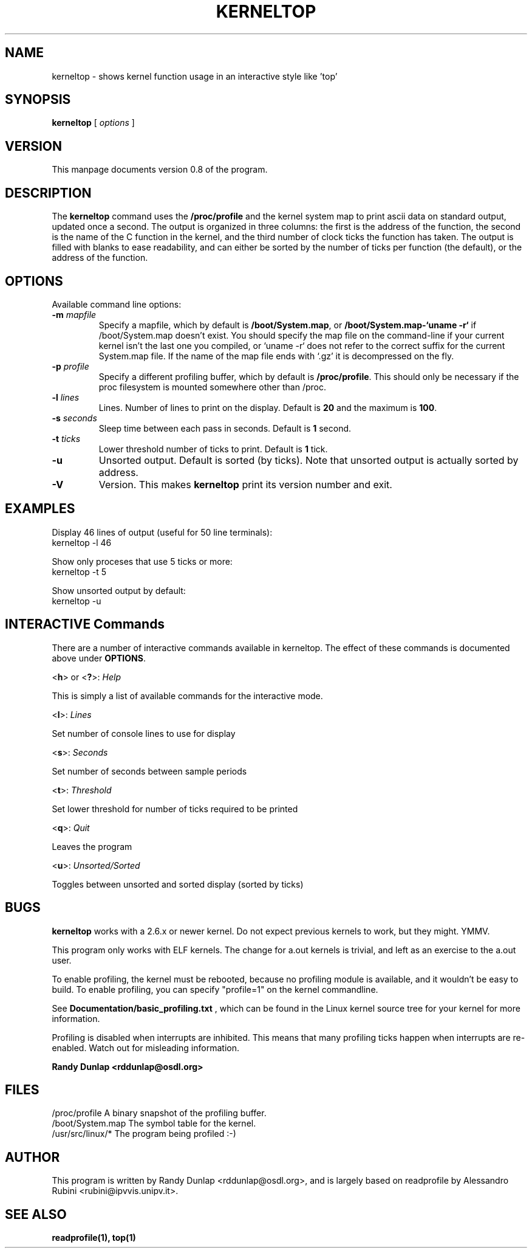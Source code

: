 .\" 
.TH "KERNELTOP" "1" "May 2004" "" ""
.SH "NAME"
kerneltop \- shows kernel function usage in an interactive style like 'top'

.SH "SYNOPSIS"
\fBkerneltop\fR
[
\fIoptions\fR
]

.SH "VERSION"
This manpage documents version 0.8 of the program.

.SH "DESCRIPTION"
.LP 
The \fBkerneltop\fR command uses the 
\fB/proc/profile\fR and the kernel system map to print ascii data on standard output, updated once a second. The output is organized in three columns: the first is the address of the function, the second is the name of the C function in the kernel, and the third number of clock ticks the function has taken. The output is filled with blanks to ease readability, and can either be sorted by the number of ticks per function (the default), or the address of the function.
.SH "OPTIONS"
.LP 
Available command line options:

.TP 
\fB\-m\fR \fImapfile\fR
Specify a mapfile, which by default is
\fB/boot/System.map\fR, or \fB/boot/System.map\-`uname \-r`\fR if /boot/System.map doesn't exist. You should specify the map file on the command\-line if your current kernel isn't the last one you compiled, or `uname \-r` does not refer to the correct suffix for the current System.map file. If the name of the map file ends with `.gz' it is decompressed on the fly.

.TP 
\fB\-p\fR \fIprofile\fR
Specify a different profiling buffer, which by default is
\fB/proc/profile\fR.
This should only be necessary if the proc filesystem is mounted somewhere other than /proc.

.TP 
\fB\-l\fR \fIlines\fR
Lines. Number of lines to print on the display. Default is \fB20\fR and the maximum is \fB100\fR.

.TP 
\fB\-s\fR \fIseconds\fR
Sleep time between each pass in seconds. Default is \fB1\fR second.

.TP 
\fB\-t\fR \fIticks\fR
Lower threshold number of ticks to print. Default is \fB1\fR tick.

.TP 
\fB\-u\fR
Unsorted output. Default is sorted (by ticks). Note that unsorted output is actually sorted by address.

.TP 
\fB\-V\fR
Version. This makes \fBkerneltop\fR print its version number and exit.
.SH "EXAMPLES"
Display 46 lines of output (useful for 50 line terminals):
.nf 
   kerneltop \-l 46

.fi 
Show only proceses that use 5 ticks or more:
.nf 
   kerneltop \-t 5

.fi 
Show unsorted output by default:
.nf 
   kerneltop \-u

.fi 
.SH "INTERACTIVE Commands"
There are a number of interactive commands available in kerneltop. The effect of these commands is documented above under \fBOPTIONS\fR.

\ \<\fBh\fR\> or <\fB?\fR>: \fIHelp\fR

This is simply a list of available commands for the interactive mode.

\ \<\fBl\fR\>: \fILines\fR

Set number of console lines to use for display

\ \<\fBs\fR\>: \fISeconds\fR

Set number of seconds between sample periods

\ \<\fBt\fR\>: \fIThreshold\fR

Set lower threshold for number of ticks required to be printed

\ \<\fBq\fR\>: \fIQuit\fR

Leaves the program

\ \<\fBu\fR\>: \fIUnsorted/Sorted\fR

Toggles between unsorted and sorted display (sorted by ticks)
.SH "BUGS"
.LP 
.B kerneltop
works with a 2.6.x or newer kernel. Do not expect previous kernels to work, but they might. YMMV.

.LP 
This program only works with ELF kernels. The change for a.out kernels
is trivial, and left as an exercise to the a.out user.

.LP 
To enable profiling, the kernel must be rebooted, because no profiling module
is available, and it wouldn't be easy to build. To enable profiling,
you can specify "profile=1" on the kernel commandline.

.LP 
See
.BR Documentation/basic_profiling.txt
, which can be found in the Linux kernel source tree for your kernel for more information.

.LP 
Profiling is disabled when interrupts are inhibited. This means that many
profiling ticks happen when interrupts are re\-enabled. Watch out for
misleading information.

.LP Send bug reports to:
.B Randy Dunlap <rddunlap@osdl.org>
.SH "FILES"
.nf 
/proc/profile              A binary snapshot of the profiling buffer.
/boot/System.map           The symbol table for the kernel.
/usr/src/linux/*           The program being profiled :\-)
.fi 

.SH "AUTHOR"
This program is written by Randy Dunlap <rddunlap@osdl.org>, and is largely based on readprofile by Alessandro Rubini <rubini@ipvvis.unipv.it>.
.SH "SEE ALSO"
.BR readprofile(1),
.BR top(1)
